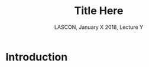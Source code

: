 # -*- ispell-local-dictionary: "american" -*-
#+TITLE: Title Here
#+AUTHOR: @@latex:{\large Christophe Pouzat} \\ \vspace{0.2cm}MAP5, Paris-Descartes University and CNRS\\ \vspace{0.2cm} \texttt{christophe.pouzat@parisdescartes.fr}@@
#+DATE: LASCON, January X 2018, Lecture Y
#+OPTIONS: H:2 tags:nil
#+EXCLUDE_TAGS: noexport
#+LANGUAGE: en
#+SELECT_TAGS: export
#+LATEX_CLASS: beamer
#+LATEX_CLASS_OPTIONS: [presentation]
#+BEAMER_HEADER: \setbeamercovered{invisible}
#+BEAMER_HEADER: \AtBeginSection[]{\begin{frame}<beamer>\frametitle{Where are we ?}\tableofcontents[currentsection]\end{frame}}
#+BEAMER_HEADER: \beamertemplatenavigationsymbolsempty
#+STARTUP: beamer
#+COLUMNS: %45ITEM %10BEAMER_ENV(Env) %10BEAMER_ACT(Act) %4BEAMER_COL(Col) %8BEAMER_OPT(Opt)
#+STARTUP: indent
#+PROPERTY: header-args :eval no-export

* Introduction
